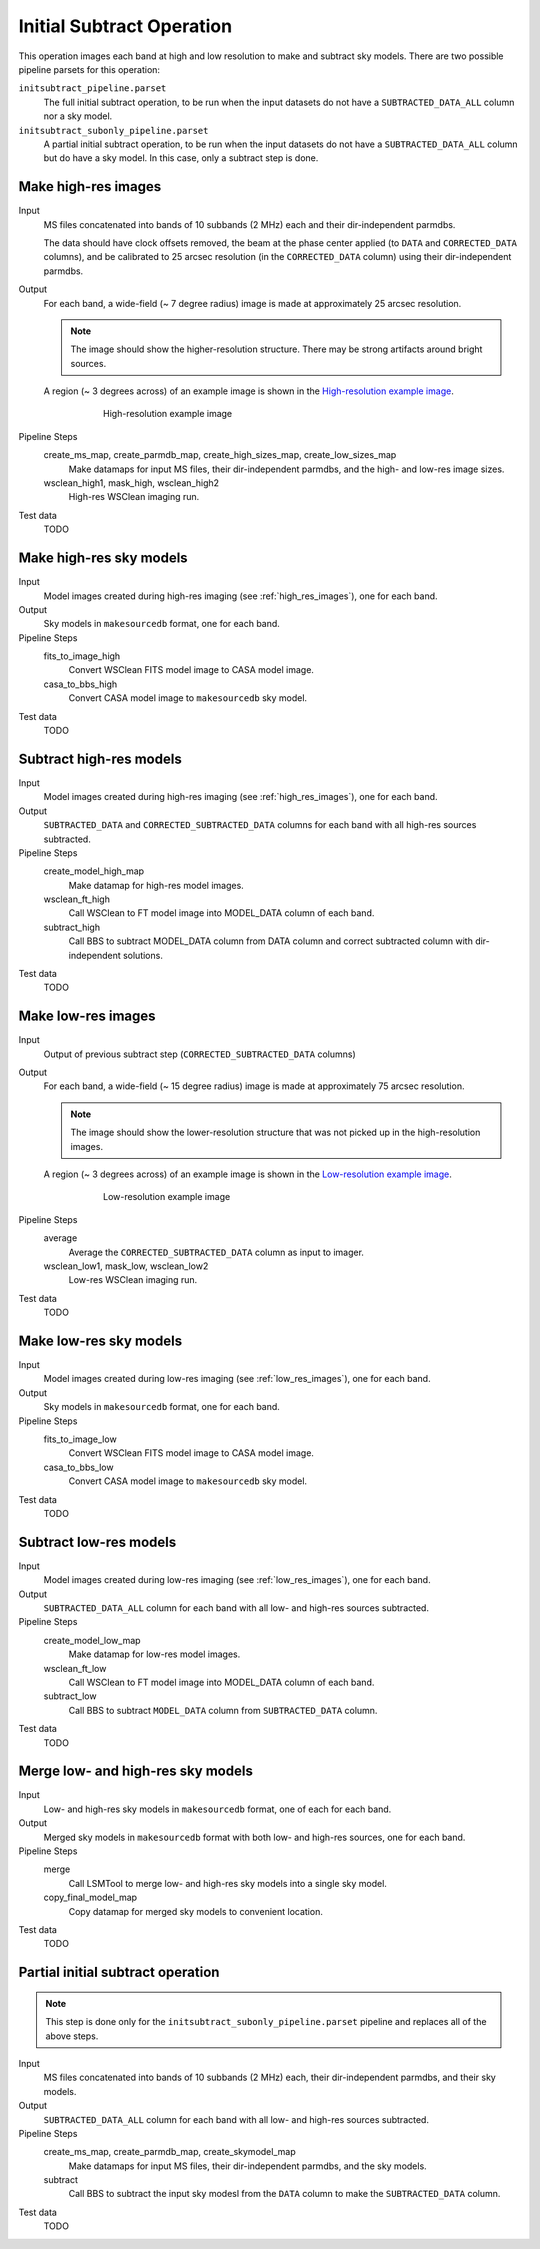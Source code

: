 .. _initial_subtract_operation:

Initial Subtract Operation
==========================

This operation images each band at high and low resolution to make and subtract
sky models. There are two possible pipeline parsets for this operation:

``initsubtract_pipeline.parset``
    The full initial subtract operation, to be run when the input datasets do
    not have a ``SUBTRACTED_DATA_ALL`` column nor a sky model.

``initsubtract_subonly_pipeline.parset``
    A partial initial subtract operation, to be run when the input datasets do
    not have a ``SUBTRACTED_DATA_ALL`` column but do have a sky model. In this
    case, only a subtract step is done.


.. _high_res_images:

Make high-res images
--------------------

Input
	MS files concatenated into bands of 10 subbands (2 MHz) each and their dir-independent parmdbs.

	The data should have clock offsets removed, the beam at the phase center
	applied (to ``DATA`` and ``CORRECTED_DATA`` columns), and be calibrated to
	25 arcsec resolution (in the ``CORRECTED_DATA`` column) using their dir-independent parmdbs.

Output
    For each band, a wide-field (~ 7 degree radius) image is made at
    approximately 25 arcsec resolution.

    .. note::

        The image should show the
        higher-resolution structure. There may be strong artifacts around bright
        sources.

    A region (~ 3 degrees across) of an example image is shown
    in the `High-resolution example image`_.

    .. _`High-resolution example image`:

    .. figure:: high_res_image.png
       :scale: 40 %
       :figwidth: 75 %
       :align: center
       :alt: example image

       High-resolution example image

Pipeline Steps
    create_ms_map, create_parmdb_map, create_high_sizes_map, create_low_sizes_map
        Make datamaps for input MS files, their dir-independent parmdbs, and
        the high- and low-res image sizes.

    wsclean_high1, mask_high, wsclean_high2
        High-res WSClean imaging run.

Test data
    TODO


Make high-res sky models
------------------------

Input
    Model images created during high-res imaging (see :ref:`high_res_images`), one for each band.

Output
    Sky models in ``makesourcedb`` format, one for each band.

Pipeline Steps
    fits_to_image_high
        Convert WSClean FITS model image to CASA model image.

    casa_to_bbs_high
        Convert CASA model image to ``makesourcedb`` sky model.

Test data
    TODO


Subtract high-res models
------------------------

Input
    Model images created during high-res imaging (see :ref:`high_res_images`), one for each band.

Output
    ``SUBTRACTED_DATA`` and ``CORRECTED_SUBTRACTED_DATA`` columns for each band with all high-res sources subtracted.

Pipeline Steps
    create_model_high_map
        Make datamap for high-res model images.

    wsclean_ft_high
        Call WSClean to FT model image into MODEL_DATA column of each band.

    subtract_high
        Call BBS to subtract MODEL_DATA column from DATA column and correct subtracted column
        with dir-independent solutions.

Test data
    TODO


.. _low_res_images:

Make low-res images
--------------------

Input
	Output of previous subtract step (``CORRECTED_SUBTRACTED_DATA`` columns)

Output
    For each band, a wide-field (~ 15 degree radius) image is made at
    approximately 75 arcsec resolution.

    .. note::

        The image should show the lower-resolution structure that was not
        picked up in the high-resolution images.

    A region (~ 3 degrees across) of an example image is shown
    in the `Low-resolution example image`_.

    .. _`Low-resolution example image`:

    .. figure:: low_res_image.png
       :scale: 40 %
       :figwidth: 75 %
       :align: center
       :alt: example image

       Low-resolution example image

Pipeline Steps
    average
        Average the ``CORRECTED_SUBTRACTED_DATA`` column as input to imager.

    wsclean_low1, mask_low, wsclean_low2
        Low-res WSClean imaging run.

Test data
    TODO


Make low-res sky models
-----------------------

Input
    Model images created during low-res imaging (see :ref:`low_res_images`), one for each band.

Output
    Sky models in ``makesourcedb`` format, one for each band.

Pipeline Steps
    fits_to_image_low
        Convert WSClean FITS model image to CASA model image.

    casa_to_bbs_low
        Convert CASA model image to ``makesourcedb`` sky model.

Test data
    TODO


Subtract low-res models
------------------------

Input
    Model images created during low-res imaging (see :ref:`low_res_images`), one for each band.

Output
    ``SUBTRACTED_DATA_ALL`` column for each band with all low- and high-res sources subtracted.

Pipeline Steps
    create_model_low_map
        Make datamap for low-res model images.

    wsclean_ft_low
        Call WSClean to FT model image into MODEL_DATA column of each band.

    subtract_low
        Call BBS to subtract ``MODEL_DATA`` column from ``SUBTRACTED_DATA`` column.

Test data
    TODO


Merge low- and high-res sky models
----------------------------------

Input
	Low- and high-res sky models in ``makesourcedb`` format, one of each for each band.

Output
    Merged sky models in ``makesourcedb`` format with both low- and high-res sources, one for each band.

Pipeline Steps
    merge
        Call LSMTool to merge low- and high-res sky models into a single sky model.

    copy_final_model_map
        Copy datamap for merged sky models to convenient location.

Test data
    TODO


Partial initial subtract operation
----------------------------------

.. note::

    This step is done only for the ``initsubtract_subonly_pipeline.parset`` pipeline and replaces all of the above steps.

Input
    MS files concatenated into bands of 10 subbands (2 MHz) each, their dir-independent parmdbs, and their sky models.

Output
    ``SUBTRACTED_DATA_ALL`` column for each band with all low- and high-res sources subtracted.

Pipeline Steps
    create_ms_map, create_parmdb_map, create_skymodel_map
        Make datamaps for input MS files, their dir-independent parmdbs, and
        the sky models.

    subtract
        Call BBS to subtract the input sky modesl from the ``DATA`` column to make the ``SUBTRACTED_DATA`` column.

Test data
    TODO


